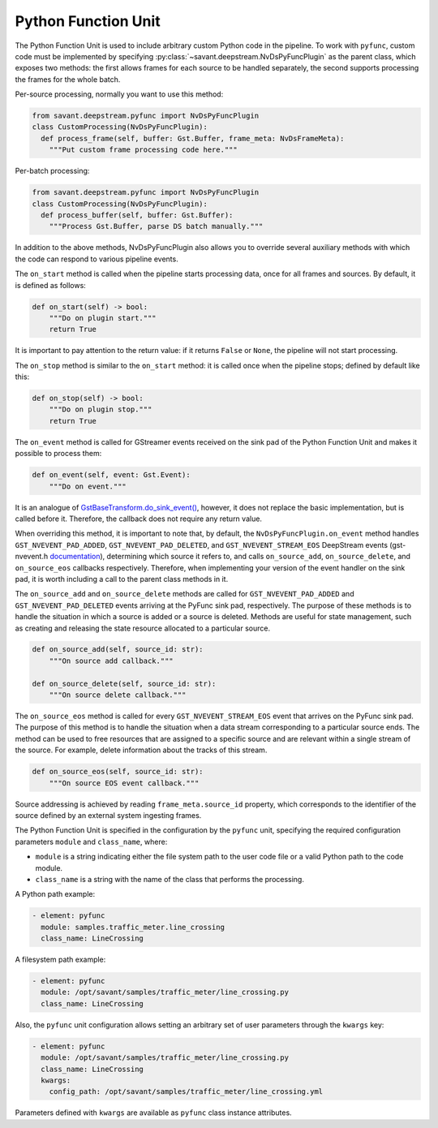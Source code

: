 Python Function Unit
====================

The Python Function Unit is used to include arbitrary custom Python code in the pipeline. To work with ``pyfunc``, custom code must be implemented by specifying :py:class:`~savant.deepstream.NvDsPyFuncPlugin` as the parent class, which exposes two methods: the first allows frames for each source to be handled separately, the second supports processing the frames for the whole batch.

Per-source processing, normally you want to use this method:

.. code-block:: python

    from savant.deepstream.pyfunc import NvDsPyFuncPlugin
    class CustomProcessing(NvDsPyFuncPlugin):
      def process_frame(self, buffer: Gst.Buffer, frame_meta: NvDsFrameMeta):
        """Put custom frame processing code here."""

Per-batch processing:

.. code-block:: python

    from savant.deepstream.pyfunc import NvDsPyFuncPlugin
    class CustomProcessing(NvDsPyFuncPlugin):
      def process_buffer(self, buffer: Gst.Buffer):
        """Process Gst.Buffer, parse DS batch manually."""

In addition to the above methods, NvDsPyFuncPlugin also allows you to override several auxiliary methods with which the code can respond to various pipeline events.

The ``on_start`` method is called when the pipeline starts processing data, once for all frames and sources. By default, it is defined as follows:

.. code-block:: python

    def on_start(self) -> bool:
        """Do on plugin start."""
        return True

It is important to pay attention to the return value: if it returns ``False`` or ``None``, the pipeline will not start processing.

The ``on_stop`` method is similar to the ``on_start`` method: it is called once when the pipeline stops; defined by default like this:

.. code-block:: python

    def on_stop(self) -> bool:
        """Do on plugin stop."""
        return True

The ``on_event`` method is called for GStreamer events received on the sink pad of the Python Function Unit and makes it possible to process them:

.. code-block:: python

    def on_event(self, event: Gst.Event):
        """Do on event."""

It is an analogue of `GstBaseTransform.do_sink_event() <https://gstreamer.freedesktop.org/documentation/base/gstbasetransform.html?gi-language=python#GstBaseTransformClass::sink_event>`__, however, it does not replace the basic implementation, but is called before it. Therefore, the callback does not require any return value.

When overriding this method, it is important to note that, by default, the ``NvDsPyFuncPlugin.on_event`` method handles ``GST_NVEVENT_PAD_ADDED``, ``GST_NVEVENT_PAD_DELETED``, and ``GST_NVEVENT_STREAM_EOS`` DeepStream events (gst-nvevent.h `documentation <https://docs.nvidia.com/metropolis/deepstream/dev-guide/sdk-api/gst-nvevent_8h.html>`__), determining which source it refers to, and calls ``on_source_add``, ``on_source_delete``, and ``on_source_eos`` callbacks respectively. Therefore, when implementing your version of the event handler on the sink pad, it is worth including a call to the parent class methods in it.

The ``on_source_add`` and ``on_source_delete`` methods are called for ``GST_NVEVENT_PAD_ADDED`` and ``GST_NVEVENT_PAD_DELETED`` events arriving at the PyFunc sink pad, respectively. The purpose of these methods is to handle the situation in which a source is added or a source is deleted. Methods are useful for state management, such as creating and releasing the state resource allocated to a particular source.

.. code-block:: python

    def on_source_add(self, source_id: str):
        """On source add callback."""

    def on_source_delete(self, source_id: str):
        """On source delete callback."""

The ``on_source_eos`` method is called for every ``GST_NVEVENT_STREAM_EOS`` event that arrives on the PyFunc sink pad. The purpose of this method is to handle the situation when a data stream corresponding to a particular source ends. The method can be used to free resources that are assigned to a specific source and are relevant within a single stream of the source. For example, delete information about the tracks of this stream.

.. code-block:: python

    def on_source_eos(self, source_id: str):
        """On source EOS event callback."""

Source addressing is achieved by reading ``frame_meta.source_id`` property, which corresponds to the identifier of the source defined by an external system ingesting frames.

The Python Function Unit is specified in the configuration by the ``pyfunc`` unit, specifying the required configuration parameters ``module`` and ``class_name``, where:

* ``module`` is a string indicating either the file system path to the user code file or a valid Python path to the code module.
* ``class_name`` is a string with the name of the class that performs the processing.

A Python path example:

.. code-block:: yaml

    - element: pyfunc
      module: samples.traffic_meter.line_crossing
      class_name: LineCrossing

A filesystem path example:

.. code-block:: yaml

    - element: pyfunc
      module: /opt/savant/samples/traffic_meter/line_crossing.py
      class_name: LineCrossing

Also, the ``pyfunc`` unit configuration allows setting an arbitrary set of user parameters through the ``kwargs`` key:

.. code-block:: yaml

    - element: pyfunc
      module: /opt/savant/samples/traffic_meter/line_crossing.py
      class_name: LineCrossing
      kwargs:
        config_path: /opt/savant/samples/traffic_meter/line_crossing.yml

Parameters defined with ``kwargs`` are available as ``pyfunc`` class instance attributes.
